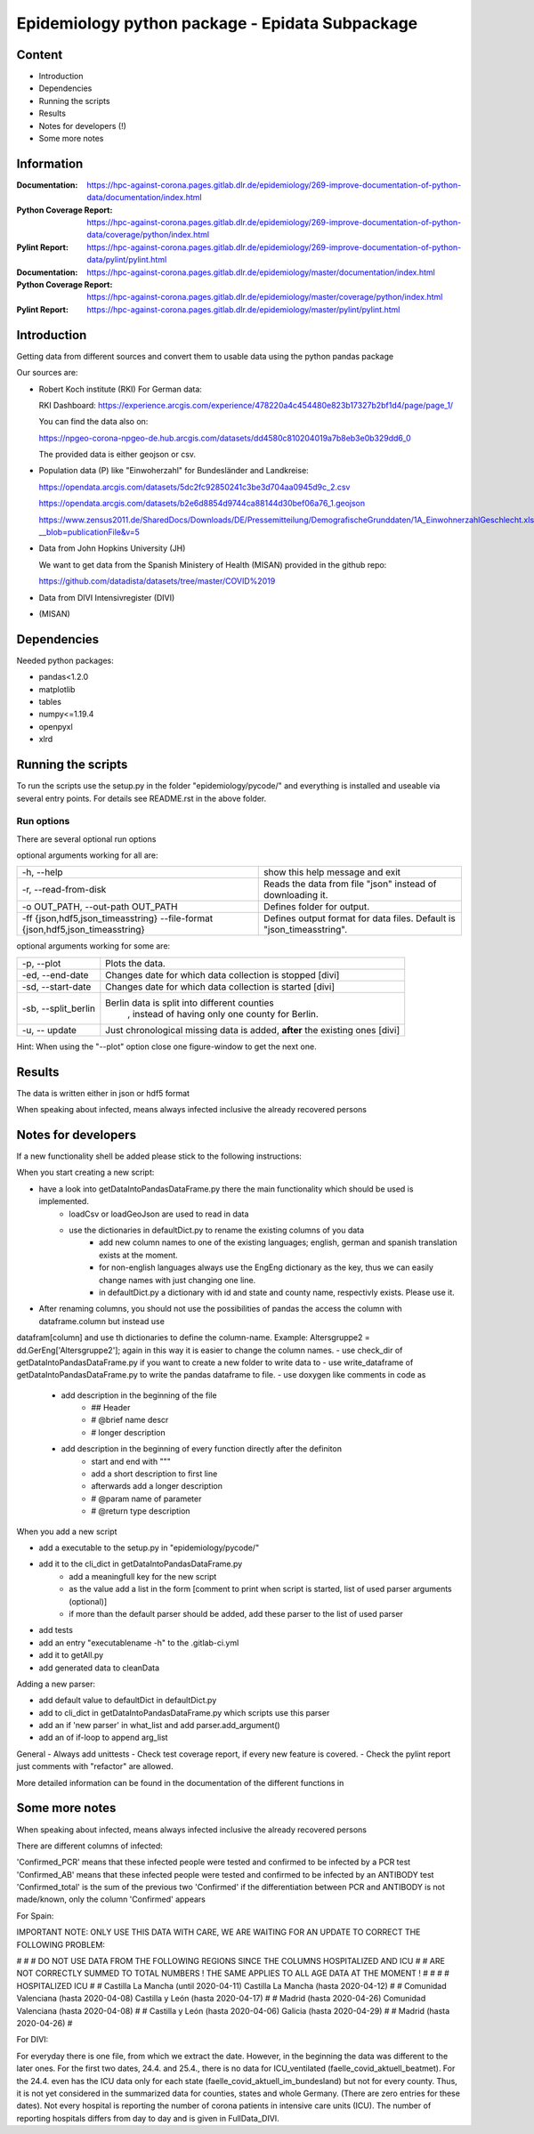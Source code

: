 .. _epidata_readme:

Epidemiology python package - Epidata Subpackage
================================================

Content
-------

- Introduction
- Dependencies
- Running the scripts
- Results
- Notes for developers (!)
- Some more notes

Information
-----------

:Documentation: https://hpc-against-corona.pages.gitlab.dlr.de/epidemiology/269-improve-documentation-of-python-data/documentation/index.html
:Python Coverage Report: https://hpc-against-corona.pages.gitlab.dlr.de/epidemiology/269-improve-documentation-of-python-data/coverage/python/index.html
:Pylint Report: https://hpc-against-corona.pages.gitlab.dlr.de/epidemiology/269-improve-documentation-of-python-data/pylint/pylint.html

:Documentation: https://hpc-against-corona.pages.gitlab.dlr.de/epidemiology/master/documentation/index.html
:Python Coverage Report: https://hpc-against-corona.pages.gitlab.dlr.de/epidemiology/master/coverage/python/index.html
:Pylint Report: https://hpc-against-corona.pages.gitlab.dlr.de/epidemiology/master/pylint/pylint.html


Introduction
------------

Getting data from different sources and convert them to usable data using the python pandas package

Our sources are:

- Robert Koch institute (RKI) For German data:

  RKI Dashboard: https://experience.arcgis.com/experience/478220a4c454480e823b17327b2bf1d4/page/page_1/

  You can find the data also on:

  https://npgeo-corona-npgeo-de.hub.arcgis.com/datasets/dd4580c810204019a7b8eb3e0b329dd6_0

  The provided data is either geojson or csv.

- Population data (P) like "Einwoherzahl" for Bundesländer and Landkreise:

  https://opendata.arcgis.com/datasets/5dc2fc92850241c3be3d704aa0945d9c_2.csv

  https://opendata.arcgis.com/datasets/b2e6d8854d9744ca88144d30bef06a76_1.geojson

  https://www.zensus2011.de/SharedDocs/Downloads/DE/Pressemitteilung/DemografischeGrunddaten/1A_EinwohnerzahlGeschlecht.xls?__blob=publicationFile&v=5

- Data from John Hopkins University (JH)

  We want to get data from the Spanish Ministery of Health (MISAN) provided in the github repo:

  https://github.com/datadista/datasets/tree/master/COVID%2019

- Data from DIVI Intensivregister (DIVI)

- (MISAN)

Dependencies
------------

Needed python packages:

- pandas<1.2.0
- matplotlib
- tables
- numpy<=1.19.4
- openpyxl
- xlrd

Running the scripts
-------------------

To run the scripts use the setup.py in the folder "epidemiology/pycode/" and everything is installed and useable via several entry points.
For details see README.rst in the above folder.


Run options
~~~~~~~~~~~

There are several optional run options

optional arguments working for all are:

+---------------------------------------------+-----------------------------------------------------------+
| -h, --help                                  | show this help message and exit                           |
+---------------------------------------------+-----------------------------------------------------------+
| -r, --read-from-disk                        | Reads the data from file "json" instead of downloading it.|
+---------------------------------------------+-----------------------------------------------------------+
| -o OUT_PATH,                                | Defines folder for output.                                |
| --out-path OUT_PATH                         |                                                           |
+---------------------------------------------+-----------------------------------------------------------+
| -ff {json,hdf5,json_timeasstring}           | Defines output format for data files.                     |
| --file-format {json,hdf5,json_timeasstring} | Default is "json_timeasstring".                           |
+---------------------------------------------+-----------------------------------------------------------+

optional arguments working for some are:

+---------------------------------------------+-----------------------------------------------------------+
| -p, --plot                                  | Plots the data.                                           |
+---------------------------------------------+-----------------------------------------------------------+
| -ed, --end-date                             | Changes date for which data collection is stopped [divi]  |
+---------------------------------------------+-----------------------------------------------------------+
| -sd, --start-date                           | Changes date for which data collection is started [divi]  |
+---------------------------------------------+-----------------------------------------------------------+
| -sb, --split_berlin                         | Berlin data is split into different counties              |
|                                             |  , instead of having only one county for Berlin.          |
+---------------------------------------------+-----------------------------------------------------------+
| -u, -- update                               | Just chronological missing data is added,                 |
|                                             | **after** the existing ones [divi]                        |
+---------------------------------------------+-----------------------------------------------------------+

Hint:
When using the "--plot" option close one figure-window to get the next one.

Results
-------

The data is written either in json or hdf5 format

When speaking about infected, means always infected inclusive the already recovered persons


 ========       ========    ========================           =================
 Source         Folder      Files                              Data description
 ========       ========    ========================           =================
 RKI            Germany     infected_rki                       Numbers of infected over time for whole Germany
 RKI            Germany     deaths_rki                         Numbers of deaths over time for whole Germany
 RKI            Germany     all_germany_rki                    infected, deaths, recovered over time for whole Germany
 RKI            Germany     infected_state_rki                 infected over time for different states (Bundesländer)
 RKI            Germany     all_state_rki                      infected, deaths, recovered over time for different states (Bundesländer)
 RKI            Germany     infected_county_rki                infected over time for different counties (Landkreise)
 RKI            Germany     all_county_rki                     infected, deaths, recovered over time for different counties (Landkreise)
 RKI            Germany     all_gender_rki                     infected, deaths, recovered over time for different gender
 RKI            Germany     all_age_rki                        infected, deaths, recovered over time for different age ranges
 RKI            Germany     all_state_age_rki                  infected, deaths, recovered over time for different age ranges and states
 RKI            Germany     all_state_gender_rki               infected, deaths, recovered over time for different genders and states
 RKI            Germany     all_county_age_rki                 infected, deaths, recovered over time for different age ranges and counties
 RKI            Germany     all_county_gender_rki              infected, deaths, recovered over time for different genders counties

 RKI-Estimation Germany     all_germany_rki_estimated          infected, deaths, recovered, recovered_estimated, deaths_estimated over time for whole Germany
 RKI-Estimation Germany     all_state_rki_estimated            infected, deaths, recovered, recovered_estimated, deaths_estimated over time for different states (Bundesländer)
 RKI-Estimation Germany     all_county_rki_estimated           infected, deaths, recovered, recovered_estimated, deaths_estimated over time for different counties (Landkreise)
 RKI-Estimation Germany     all_gender_rki_estimated           infected, deaths, recovered, recovered_estimated, deaths_estimated over time for different gender
 RKI-Estimation Germany     all_age_rki_estimated              infected, deaths, recovered, recovered_estimated, deaths_estimated over time for different age ranges
 RKI-Estimation Germany     all_state_age_rki_estimated        infected, deaths, recovered, recovered_estimated, deaths_estimated over time for different age ranges and states
 RKI-Estimation Germany     all_state_gender_rki_estimated     infected, deaths, recovered, recovered_estimated, deaths_estimated over time for different genders and states
 RKI-Estimation Germany     all_county_age_rki_estimated       infected, deaths, recovered, recovered_estimated, deaths_estimated over time for different age ranges and counties
 RKI-Estimation Germany     all_county_gender_rki_estimated    infected, deaths, recovered, recovered_estimated, deaths_estimated over time for different genders counties

 P              Germany     FullDataB                          Full data for Bundesländer
 P              Germany     FullDataL                          Full data for Landkreise
 P              Germany     PopulStates                        Einwohnerzahl (EWZ) for all Bundesländer
 P              Germany     PopulCounties                      Einwohnerzahl (EWZ) for all Landkreise (however some are missing compared to RKI data)
 P              Germany     county_population                  Einwohnerzahl for different age groups from the 2011 census
 P              Germany     county_current_population          Einwohnerzahl for different age groups from the 2011 census, extrapolated to the current level
 P              Germany     migration                          Unchanged migration data
 P              Germany     reg_key                            Unchangenged regional keys from excel table
 P              Germany     zensus                             Unchanged Zensus data

 JH             .           FullData_JohnHopkins               Data as downloaded from github
 JH             .           all_provincestate                  Time-cumsum of confirmed, recovered, death for states or provinces if they where given
 JH             .           all_countries                      Time-cumsum of confirmed, recovered, death for every country
 JH             Germany     whole_country_Germany_jh           Time-cumsum of confirmed, recovered, death for Germany
 JH             Spain       whole_country_Spain_jh             Time-cumsum of confirmed, recovered, death for Spain
 JH             France      whole_country_France_jh            Time-cumsum of confirmed, recovered, death for France
 JH             Italy       whole_country_Italy_jh             Time-cumsum of confirmed, recovered, death for Italy
 JH             SouthKorea  whole_country_SouthKorea_jh        Time-cumsum of confirmed, recovered, death for SouthKorea
 JH             China       whole_country_China_jh             Time-cumsum of confirmed, recovered, death for China
 JH             US          whole_country_US_jh                Time-cumsum of confirmed, recovered, death for US

 MISAN          Spain       spain_all_age                      ['Date', 'Age', 'Gender', 'Confirmed', 'Hospitalized', 'ICU', 'Deaths'] for different age ranges
 MISAN          Spain       spain_all_state                    ['Date', 'ID_State', 'State', 'Confirmed_total', 'Confirmed_PCR', 'Confirmed_AB', 'Hospitalized', 'ICU', 'Deaths', 'Recovered']

 DIVI           Germany     FullData_DIVI                      Full data as downloaded from archive with columns ['County', 'State', 'anzahl_meldebereiche', 'reporting_hospitals', 'occupied_ICU', 'free_ICU', 'ID_State', 'Date', 'ICU', 'ICU_ventilated', 'faelle_covid_aktuell_im_bundesland', 'ID_County']
 DIVI           Germany     county_divi                        ICU, ICU_ventilated over time for different counties (Landkreise) with columns ['County', 'ID_County', 'ICU', 'ICU_ventilated', 'Date']
 DIVI           Germany     state_divi                         ICU, ICU_ventilated over time for different states (Bundesländer) with columns ['Date', 'ICU', 'ICU_ventilated', 'ID_State', 'State']
 DIVI           Germany     germany_divi                       ICU, ICU_ventilated over time for whole Germany with columns ['Date', 'ICU', 'ICU_ventilated']
 ========       ========    ========================           =================

Notes for developers
--------------------

If a new functionality shell be added please stick to the following instructions:

When you start creating a new script:

- have a look into getDataIntoPandasDataFrame.py there the main functionality which should be used is implemented.
   - loadCsv or loadGeoJson are used to read in data
   - use the dictionaries in defaultDict.py to rename the existing columns of you data
      - add new column names to one of the existing languages; english, german and spanish translation exists at the moment.
      - for non-english languages always use the EngEng dictionary as the key, thus we can easily change names with just changing one line.
      - in defaultDict.py a dictionary with id and state and county name, respectivly exists. Please use it.
- After renaming columns, you should not use the possibilities of pandas the access the column with dataframe.column but instead use
datafram[column] and use th dictionaries to define the column-name. Example: Altersgruppe2 = dd.GerEng['Altersgruppe2']; again in this way it is easier to change the column names.
- use check_dir of getDataIntoPandasDataFrame.py if you want to create a new folder to write data to
- use write_dataframe of getDataIntoPandasDataFrame.py to write the pandas dataframe to file.
- use doxygen like comments in code as
    - add description in the beginning of the file
        - ## Header
        - # @brief name descr
        - # longer description
    - add description in the beginning of every function directly after the definiton
        - start and end with """
        - add a short description to first line
        - afterwards add a longer description
        - # @param name of parameter
        - # @return type description

When you add a new script

- add a executable to the setup.py in "epidemiology/pycode/"
- add it to the cli_dict in getDataIntoPandasDataFrame.py
    - add a meaningfull key for the new script
    - as the value add a list in the form [comment to print when script is started, list of used parser arguments (optional)]
    - if more than the default parser should be added, add these parser to the  list of used parser
- add tests
- add an entry "executablename -h" to the .gitlab-ci.yml
- add it to getAll.py
- add generated data to cleanData

Adding a new parser:

- add default value to defaultDict in defaultDict.py
- add to cli_dict in getDataIntoPandasDataFrame.py which scripts use this parser
- add an if 'new parser' in what_list and add parser.add_argument()
- add an of if-loop to append arg_list

General
- Always add unittests
- Check test coverage report, if every new feature is covered.
- Check the pylint report just comments with "refactor" are allowed.

More detailed information can be found in the documentation of the different functions in

Some more notes
---------------

When speaking about infected, means always infected inclusive the already recovered persons

There are different columns of infected:

'Confirmed_PCR' means that these infected people were tested and confirmed to be infected by a PCR test
'Confirmed_AB' means that these infected people were tested and confirmed to be infected by an ANTIBODY test
'Confirmed_total' is the sum of the previous two
'Confirmed' if the differentiation between PCR and ANTIBODY is not made/known, only the column 'Confirmed' appears


For Spain:

IMPORTANT NOTE: ONLY USE THIS DATA WITH CARE, WE ARE WAITING FOR AN UPDATE TO CORRECT THE FOLLOWING PROBLEM:

#                                                                                                          #
#        DO NOT USE DATA FROM THE FOLLOWING REGIONS SINCE THE COLUMNS HOSPITALIZED AND ICU                 #
#        ARE NOT CORRECTLY SUMMED TO TOTAL NUMBERS ! THE SAME APPLIES TO ALL AGE DATA AT THE MOMENT !      #
#                                                                                                          #
#               HOSPITALIZED                                   ICU                                         #
#               Castilla La Mancha (until 2020-04-11)          Castilla La Mancha (hasta 2020-04-12)       #
#               Comunidad Valenciana (hasta 2020-04-08)        Castilla y León (hasta 2020-04-17)          #
#               Madrid (hasta 2020-04-26)                      Comunidad Valenciana (hasta 2020-04-08)     #
#               Castilla y León (hasta 2020-04-06)             Galicia (hasta 2020-04-29)                  #
#               Madrid (hasta 2020-04-26)                                                                  #

For DIVI:

For everyday there is one file, from which we extract the date.
However, in the beginning the data was different to the later ones.
For the first two dates, 24.4. and 25.4., there is no data for ICU_ventilated (faelle_covid_aktuell_beatmet).
For the 24.4. even has the ICU data only for each state (faelle_covid_aktuell_im_bundesland) but not for every county.
Thus, it is not yet considered in the summarized data for counties, states and whole Germany. (There are
zero entries for these dates).
Not every hospital is reporting the number of corona patients in intensive care units (ICU). The number of
reporting hospitals differs from day to day and is given in FullData_DIVI.
